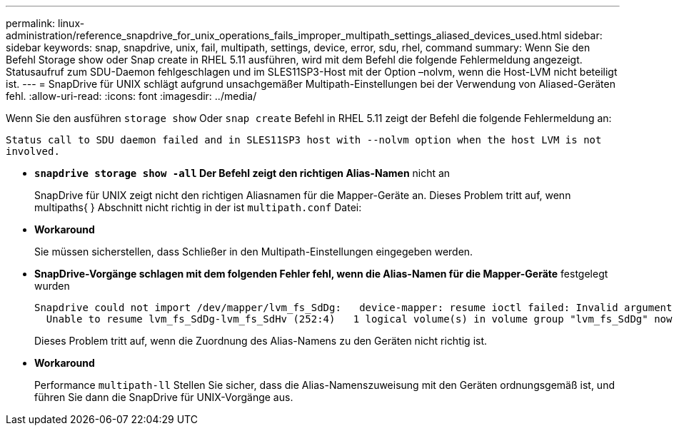 ---
permalink: linux-administration/reference_snapdrive_for_unix_operations_fails_improper_multipath_settings_aliased_devices_used.html 
sidebar: sidebar 
keywords: snap, snapdrive, unix, fail, multipath, settings, device, error, sdu, rhel, command 
summary: Wenn Sie den Befehl Storage show oder Snap create in RHEL 5.11 ausführen, wird mit dem Befehl die folgende Fehlermeldung angezeigt. Statusaufruf zum SDU-Daemon fehlgeschlagen und im SLES11SP3-Host mit der Option –nolvm, wenn die Host-LVM nicht beteiligt ist. 
---
= SnapDrive für UNIX schlägt aufgrund unsachgemäßer Multipath-Einstellungen bei der Verwendung von Aliased-Geräten fehl.
:allow-uri-read: 
:icons: font
:imagesdir: ../media/


[role="lead"]
Wenn Sie den ausführen `storage show` Oder `snap create` Befehl in RHEL 5.11 zeigt der Befehl die folgende Fehlermeldung an:

`Status call to SDU daemon failed and in SLES11SP3 host with --nolvm option when the host LVM is not involved.`

* *`snapdrive storage show -all` Der Befehl zeigt den richtigen Alias-Namen* nicht an
+
SnapDrive für UNIX zeigt nicht den richtigen Aliasnamen für die Mapper-Geräte an. Dieses Problem tritt auf, wenn multipaths{ } Abschnitt nicht richtig in der ist `multipath.conf` Datei:

* *Workaround*
+
Sie müssen sicherstellen, dass Schließer in den Multipath-Einstellungen eingegeben werden.

* *SnapDrive-Vorgänge schlagen mit dem folgenden Fehler fehl, wenn die Alias-Namen für die Mapper-Geräte* festgelegt wurden
+
[listing]
----
Snapdrive could not import /dev/mapper/lvm_fs_SdDg:   device-mapper: resume ioctl failed: Invalid argument
  Unable to resume lvm_fs_SdDg-lvm_fs_SdHv (252:4)   1 logical volume(s) in volume group "lvm_fs_SdDg" now active”
----
+
Dieses Problem tritt auf, wenn die Zuordnung des Alias-Namens zu den Geräten nicht richtig ist.

* *Workaround*
+
Performance `multipath-ll` Stellen Sie sicher, dass die Alias-Namenszuweisung mit den Geräten ordnungsgemäß ist, und führen Sie dann die SnapDrive für UNIX-Vorgänge aus.


